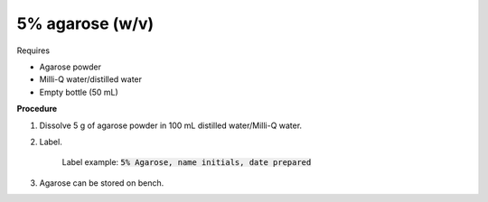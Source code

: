 5% agarose (w/v)
================


Requires 

* Agarose powder
* Milli-Q water/distilled water
* Empty bottle (50 mL)
  

**Procedure**

#. Dissolve 5 g of agarose powder in 100 mL distilled water/Milli-Q water. 
#. Label.

    Label example: :code:`5% Agarose, name initials, date prepared`

#. Agarose can be stored on bench.

